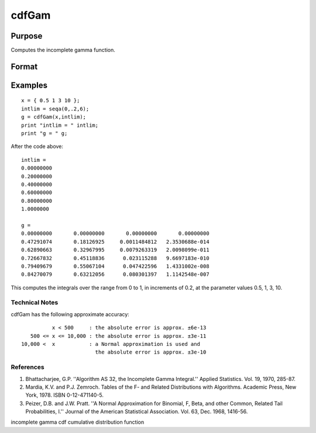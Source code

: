 
cdfGam
==============================================

Purpose
----------------
Computes the incomplete gamma function.

Format
----------------
.. function:: cdfGam(x,  intlim)

    :param x: NxK matrix of data.
    :type x: TODO

    :param intlim: ExE compatible with x, containing the integration limit.
    :type intlim: LxM matrix

    :returns: g (*TODO*), max(N,L) by max(K,M) matrix.

Examples
----------------

::

    x = { 0.5 1 3 10 };
    intlim = seqa(0,.2,6);
    g = cdfGam(x,intlim);
    print "intlim = " intlim;				
    print "g = " g;

After the code above:

::

    intlim = 
    0.00000000 
    0.20000000 
    0.40000000 
    0.60000000 
    0.80000000 
    1.0000000 
    
    g = 
    0.00000000       0.00000000       0.00000000       0.00000000 
    0.47291074       0.18126925     0.0011484812   2.3530688e-014 
    0.62890663       0.32967995     0.0079263319   2.0098099e-011 
    0.72667832       0.45118836      0.023115288   9.6697183e-010 
    0.79409679       0.55067104      0.047422596   1.4331002e-008 
    0.84270079       0.63212056      0.080301397   1.1142548e-007

This computes the integrals over the range from 0 to 1, in increments of 0.2, at the parameter values 0.5, 1, 3, 10.

Technical Notes
+++++++++++++++

cdfGam has the following approximate accuracy:

::

             x < 500     : the absolute error is approx. ±6e-13
      500 <= x <= 10,000 : the absolute error is approx. ±3e-11
   10,000 <  x           : a Normal approximation is used and 
                           the absolute error is approx. ±3e-10

References
++++++++++

#. Bhattacharjee, G.P. ''Algorithm AS 32, the Incomplete Gamma
   Integral.'' Applied Statistics. Vol. 19, 1970, 285-87.

#. Mardia, K.V. and P.J. Zemroch. Tables of the F- and Related
   Distributions with Algorithms. Academic Press, New York, 1978. ISBN
   0-12-471140-5.

#. Peizer, D.B. and J.W. Pratt. ''A Normal Approximation for Binomial,
   F, Beta, and other Common, Related Tail Probabilities, I.'' Journal
   of the American Statistical Association. Vol. 63, Dec. 1968, 1416-56.

incomplete gamma cdf cumulative distribution function
